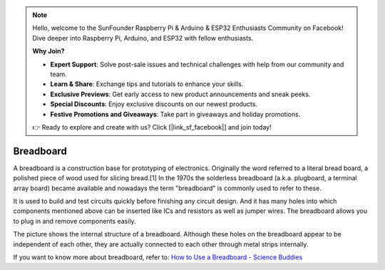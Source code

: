 
.. note::

    Hello, welcome to the SunFounder Raspberry Pi & Arduino & ESP32 Enthusiasts Community on Facebook! Dive deeper into Raspberry Pi, Arduino, and ESP32 with fellow enthusiasts.

    **Why Join?**

    - **Expert Support**: Solve post-sale issues and technical challenges with help from our community and team.
    - **Learn & Share**: Exchange tips and tutorials to enhance your skills.
    - **Exclusive Previews**: Get early access to new product announcements and sneak peeks.
    - **Special Discounts**: Enjoy exclusive discounts on our newest products.
    - **Festive Promotions and Giveaways**: Take part in giveaways and holiday promotions.

    👉 Ready to explore and create with us? Click [|link_sf_facebook|] and join today!

.. _cpn_breadboard:

Breadboard
==============

.. image:: img/breadboard.png
    :width: 600

A breadboard is a construction base for prototyping of electronics. Originally the word referred to a literal bread board, a polished piece of wood used for slicing bread.[1] In the 1970s the solderless breadboard (a.k.a. plugboard, a terminal array board) became available and nowadays the term "breadboard" is commonly used to refer to these.

It is used to build and test circuits quickly before finishing any circuit design. 
And it has many holes into which components mentioned above can be inserted like ICs and resistors as well as jumper wires. 
The breadboard allows you to plug in and remove components easily. 

The picture shows the internal structure of a breadboard. 
Although these holes on the breadboard appear to be independent of each other, they are actually connected to each other through metal strips internally.

.. image:: img/breadboard_internal.png
    :width: 600

If you want to know more about breadboard, refer to: `How to Use a Breadboard - Science Buddies <https://www.sciencebuddies.org/science-fair-projects/references/how-to-use-a-breadboard#pth-smd>`_








